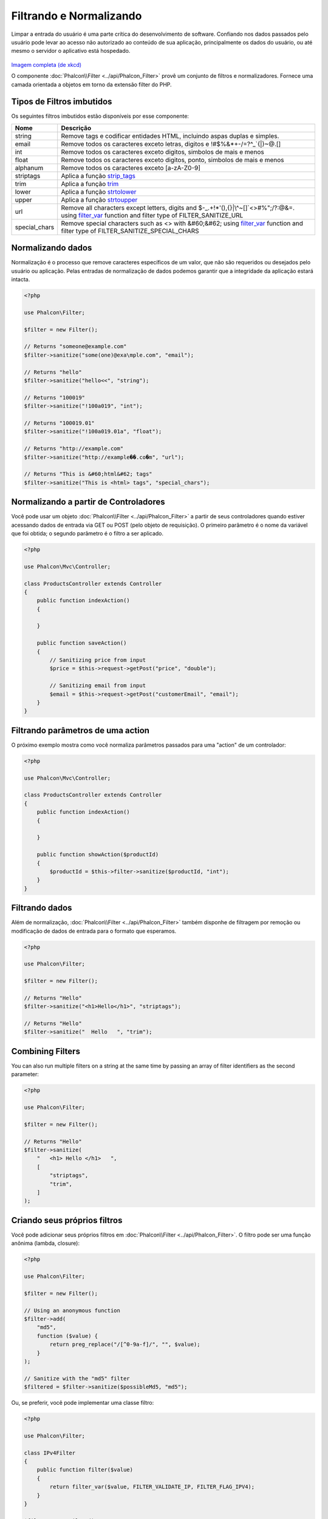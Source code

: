 Filtrando e Normalizando
========================

Limpar a entrada do usuário é uma parte crítica do desenvolvimento de software. Confiando nos dados passados pelo usuário pode levar ao acesso não autorizado ao conteúdo de sua aplicação, principalmente os dados do usuário, ou até mesmo o servidor o aplicativo está hospedado.

.. figure:: ../_static/img/sql.png
   :align: center

`Imagem completa (de xkcd)`_

O componente :doc:`Phalcon\\Filter <../api/Phalcon_Filter>` provê um conjunto de filtros e normalizadores. Fornece uma camada orientada a objetos em torno da extensão filter do PHP.

Tipos de Filtros imbutidos
--------------------------
Os seguintes filtros imbutidos estão disponíveis por esse componente:

+---------------+------------------------------------------------------------------------------+
| Nome          | Descrição                                                                    |
+===============+==============================================================================+
| string        | Remove tags e codificar entidades HTML, incluindo aspas duplas e simples.    |
+---------------+------------------------------------------------------------------------------+
| email         | Remove todos os caracteres exceto letras, digitos e !#$%&*+-/=?^_`{\|}~@.[]  |
+---------------+------------------------------------------------------------------------------+
| int           | Remove todos os caracteres exceto digitos, simbolos de mais e menos          |
+---------------+------------------------------------------------------------------------------+
| float         | Remove todos os caracteres exceto digitos, ponto, simbolos de mais e menos   |
+---------------+------------------------------------------------------------------------------+
| alphanum      | Remove todos os caracteres exceto [a-zA-Z0-9]                                |
+---------------+------------------------------------------------------------------------------+
| striptags     | Aplica a função strip_tags_                                                  |
+---------------+------------------------------------------------------------------------------+
| trim          | Aplica a função trim_                                                        |
+---------------+------------------------------------------------------------------------------+
| lower         | Aplica a função strtolower_                                                  |
+---------------+------------------------------------------------------------------------------+
| upper         | Aplica a função strtoupper_                                                  |
+---------------+------------------------------------------------------------------------------+
| url           | Remove all characters except letters, digits and                             |
|               | $-_.+!*'(),{}|\\^~[]`<>#%";/?:@&=. using filter_var_ function and            |
|               | filter type of FILTER_SANITIZE_URL                                           |
+---------------+------------------------------------------------------------------------------+
| special_chars | Remove special characters such as <> with &#60;&#62;                         |
|               | using filter_var_ function and                                               |
|               | filter type of FILTER_SANITIZE_SPECIAL_CHARS                                 |
+---------------+------------------------------------------------------------------------------+

Normalizando dados
------------------
Normalização é o processo que remove caracteres específicos de um valor, que não são requeridos ou desejados pelo usuário ou aplicação.
Pelas entradas de normalização de dados podemos garantir que a integridade da aplicação estará intacta.

.. code-block:: php

    <?php

    use Phalcon\Filter;

    $filter = new Filter();

    // Returns "someone@example.com"
    $filter->sanitize("some(one)@exa\mple.com", "email");

    // Returns "hello"
    $filter->sanitize("hello<<", "string");

    // Returns "100019"
    $filter->sanitize("!100a019", "int");

    // Returns "100019.01"
    $filter->sanitize("!100a019.01a", "float");

    // Returns "http://example.com"
    $filter->sanitize("http://example��.co�m", "url");

    // Returns "This is &#60;html&#62; tags"
    $filter->sanitize("This is <html> tags", "special_chars");

Normalizando a partir de Controladores
--------------------------------------
Você pode usar um objeto :doc:`Phalcon\\Filter <../api/Phalcon_Filter>` a partir de seus controladores quando estiver acessando dados de entrada via GET ou POST
(pelo objeto de requisição). O primeiro parâmetro é o nome da variável que foi obtida; o segundo parâmetro é o filtro a ser aplicado.

.. code-block:: php

    <?php

    use Phalcon\Mvc\Controller;

    class ProductsController extends Controller
    {
        public function indexAction()
        {

        }

        public function saveAction()
        {
            // Sanitizing price from input
            $price = $this->request->getPost("price", "double");

            // Sanitizing email from input
            $email = $this->request->getPost("customerEmail", "email");
        }
    }

Filtrando parâmetros de uma action
----------------------------------
O próximo exemplo mostra como você normaliza parâmetros passados para uma "action" de um controlador:

.. code-block:: php

    <?php

    use Phalcon\Mvc\Controller;

    class ProductsController extends Controller
    {
        public function indexAction()
        {

        }

        public function showAction($productId)
        {
            $productId = $this->filter->sanitize($productId, "int");
        }
    }

Filtrando dados
---------------
Além de normalização, :doc:`Phalcon\\Filter <../api/Phalcon_Filter>` também disponhe de filtragem por remoção ou modificação de dados de entrada para
o formato que esperamos.

.. code-block:: php

    <?php

    use Phalcon\Filter;

    $filter = new Filter();

    // Returns "Hello"
    $filter->sanitize("<h1>Hello</h1>", "striptags");

    // Returns "Hello"
    $filter->sanitize("  Hello   ", "trim");

Combining Filters
-----------------
You can also run multiple filters on a string at the same time by passing an array of filter identifiers as the second parameter:

.. code-block:: php

    <?php

    use Phalcon\Filter;

    $filter = new Filter();

    // Returns "Hello"
    $filter->sanitize(
        "   <h1> Hello </h1>   ",
        [
            "striptags",
            "trim",
        ]
    );

Criando seus próprios filtros
-----------------------------
Você pode adicionar seus próprios filtros em :doc:`Phalcon\\Filter <../api/Phalcon_Filter>`. O filtro pode ser uma função anônima (lambda, closure):

.. code-block:: php

    <?php

    use Phalcon\Filter;

    $filter = new Filter();

    // Using an anonymous function
    $filter->add(
        "md5",
        function ($value) {
            return preg_replace("/[^0-9a-f]/", "", $value);
        }
    );

    // Sanitize with the "md5" filter
    $filtered = $filter->sanitize($possibleMd5, "md5");

Ou, se preferir, você pode implementar uma classe filtro:

.. code-block:: php

    <?php

    use Phalcon\Filter;

    class IPv4Filter
    {
        public function filter($value)
        {
            return filter_var($value, FILTER_VALIDATE_IP, FILTER_FLAG_IPV4);
        }
    }

    $filter = new Filter();

    // Using an object
    $filter->add(
        "ipv4",
        new IPv4Filter()
    );

    // Sanitize with the "ipv4" filter
    $filteredIp = $filter->sanitize("127.0.0.1", "ipv4");

Filtragem e normalização complexa
---------------------------------
O PHP provê uma excelente extensão de filtros, você pode usá-la. Consulte a documentação: `Filtragem de Dados na Documentação PHP`_

Implementando seu próprio componente Filtro
-------------------------------------------
A :doc:`Phalcon\\FilterInterface <../api/Phalcon_FilterInterface>` interface precisa ser implementada para criar seu próprio serviço de filtragem, substituindo o provido pelo Phalcon.

.. _Imagem completa (de xkcd): http://xkcd.com/327/
.. _Filtragem de Dados na Documentação PHP: http://www.php.net/manual/pt_BR/book.filter.php
.. _strip_tags: http://www.php.net/manual/pt_BR/function.strip-tags.php
.. _trim: http://www.php.net/manual/pt_BR/function.trim.php
.. _strtolower: http://www.php.net/manual/pt_BR/function.strtolower.php
.. _strtoupper: http://www.php.net/manual/pt_BR/function.strtoupper.php
.. _filter_var: http://php.net/manual/en/function.filter-var.php
